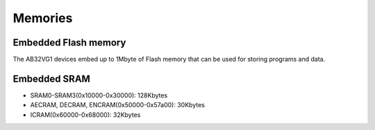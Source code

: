 Memories
=======================

Embedded Flash memory
----------------------

The AB32VG1 devices embed up to 1Mbyte of Flash memory that can be used for storing programs and data.

Embedded SRAM
--------------

+ SRAM0-SRAM3(0x10000-0x30000): 128Kbytes
+ AECRAM, DECRAM, ENCRAM(0x50000-0x57a00): 30Kbytes
+ ICRAM(0x60000-0x68000): 32Kbytes
